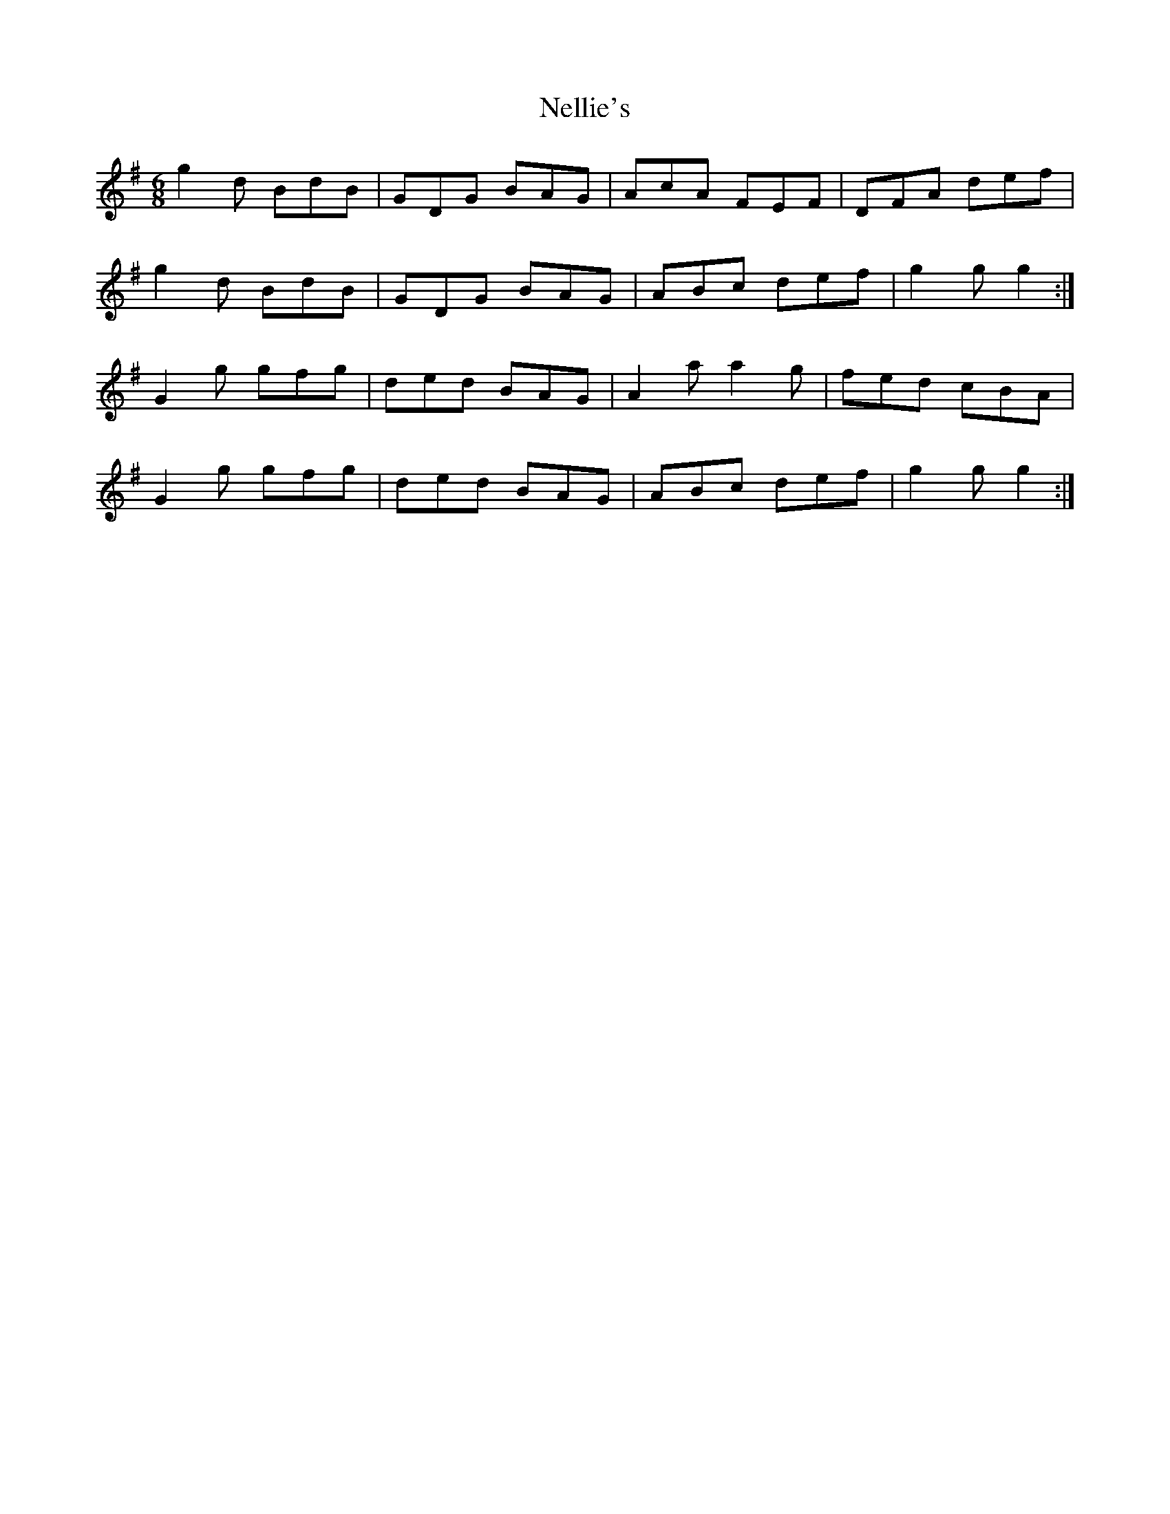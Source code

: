 X: 29121
T: Nellie's
R: jig
M: 6/8
K: Gmajor
g2 d BdB|GDG BAG|AcA FEF|DFA def|
g2 d BdB|GDG BAG|ABc def|g2 g g2:|
G2 g gfg|ded BAG|A2 a a2 g|fed cBA|
G2 g gfg|ded BAG|ABc def|g2 g g2:|

